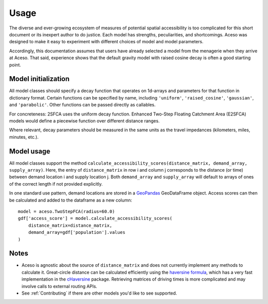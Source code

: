 Usage
=====

The diverse and ever-growing ecosystem of measures of potential spatial accessibility is too complicated for this short document or its inexpert author to do justice. Each model has strengths, peculiarities, and shortcomings. Aceso was designed to make it easy to experiment with different choices of model and model parameters.

Accordingly, this documentation assumes that users have already selected a model from the menagerie when they arrive at Aceso. That said, experience shows that the default gravity model with raised cosine decay is often a good starting point.

Model initialization
--------------------

All model classes should specify a decay function that operates on 1d-arrays and parameters for that function in dictionary format. Certain functions can be specified by name, including ``'uniform'``, ``'raised_cosine'``, ``'gaussian'``, and ``'parabolic'``. Other functions can be passed directly as callables.

For concreteness: 2SFCA uses the uniform decay function. Enhanced Two-Step Floating Catchment Area (E2SFCA) models would define a piecewise function over different distance ranges.

Where relevant, decay parameters should be measured in the same units as the travel impedances (kilometers, miles, minutes, etc.).

Model usage
-----------

All model classes support the method ``calculate_accessibility_scores(distance_matrix, demand_array, supply_array)``. Here, the entry of ``distance_matrix`` in row i and column j corresponds to the distance (or time) between demand location i and supply location j. Both ``demand_array`` and ``supply_array`` will default to arrays of ones of the correct length if not provided explicitly.

In one standard use pattern, demand locations are stored in a `GeoPandas <http://geopandas.org/>`_ GeoDataFrame object. Access scores can then be calculated and added to the dataframe as a new column: ::

    model = aceso.TwoStepFCA(radius=60.0)
    gdf['access_score'] = model.calculate_accessibility_scores(
        distance_matrix=distance_matrix,
        demand_array=gdf['population'].values
    )

Notes
-----
* Aceso is agnostic about the source of ``distance_matrix`` and does not currently implement any methods to calculate it. Great-circle distance can be calculated efficiently using the `haversine formula <https://en.wikipedia.org/wiki/Haversine_formula>`_, which has a very fast implementation in the `cHaversine <https://github.com/doublemap/cHaversine>`_ package. Retrieving matrices of driving times is more complicated and may involve calls to external routing APIs.
* See :ref:`Contributing` if there are other models you'd like to see supported.
